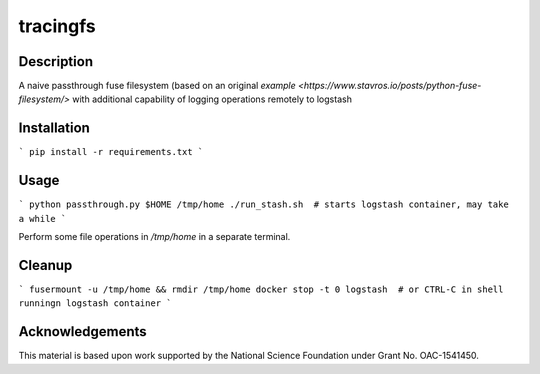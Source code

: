 tracingfs
#########

|GitHub Project| |nsf-badge|

Description
===========

A naive passthrough fuse filesystem (based on an original `example <https://www.stavros.io/posts/python-fuse-filesystem/>` with additional capability of logging operations remotely to logstash

Installation
============

```
pip install -r requirements.txt
```

Usage
=====

```
python passthrough.py $HOME /tmp/home
./run_stash.sh  # starts logstash container, may take a while
```

Perform some file operations in `/tmp/home` in a separate terminal.

Cleanup
=======

```
fusermount -u /tmp/home && rmdir /tmp/home
docker stop -t 0 logstash  # or CTRL-C in shell runningn logstash container
```

Acknowledgements
================

This material is based upon work supported by the National Science Foundation under Grant No. OAC-1541450.

.. |GitHub Project| image:: https://img.shields.io/badge/GitHub--blue?style=social&logo=GitHub
   :target: https://github.com/whole-tale/tracingfs

.. |nsf-badge| image:: https://img.shields.io/badge/NSF-154150-blue.svg
    :target: https://www.nsf.gov/awardsearch/showAward?AWD_ID=1541450
    :alt: NSF Grant Badge

